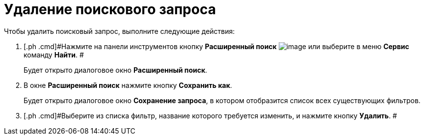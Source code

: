 = Удаление поискового запроса

Чтобы удалить поисковый запрос, выполните следующие действия:

. [.ph .cmd]#Нажмите на панели инструментов кнопку *Расширенный поиск* image:Buttons/Search_Advanced.png[image] или выберите в меню *Сервис* команду *Найти*. #
+
Будет открыто диалоговое окно [.keyword .wintitle]*Расширенный поиск*.
. [.ph .cmd]#В окне *Расширенный поиск* нажмите кнопку *Сохранить как*.#
+
Будет открыто диалоговое окно [.keyword .wintitle]*Сохранение запроса*, в котором отобразится список всех существующих фильтров.
. [.ph .cmd]#Выберите из списка фильтр, название которого требуется изменить, и нажмите кнопку *Удалить*. #

